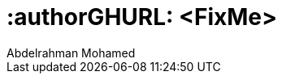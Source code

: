 :useCase: FixMe

:title: SUSE SAP automation solution


//:author: Peter Schinagl 
//:authorEmail: peters@suse.com
:author: Abdelrahman Mohamed 
:authorEmail: amohamed@suse.com

# :authorGHURL: <FixMe>

:imagesdir: ../media/

ifdef::env-github[]
:imagesdir: {authorGHURL}/blob/master/SA-{useCase}/media/
endif::[]

// could be "Azure","AWS","GCE" or "libvirt"
//:cloud: Azure
//:cloud: AWS
:cloud: GCP
:sles: SUSE Linux Enterprise Server
:sles4sap: {sles} for SAP Applications
:gcloud: Google Cloud
:proj_ver: 6.0.0
:proj_gcp_ver: 6.0.3 



